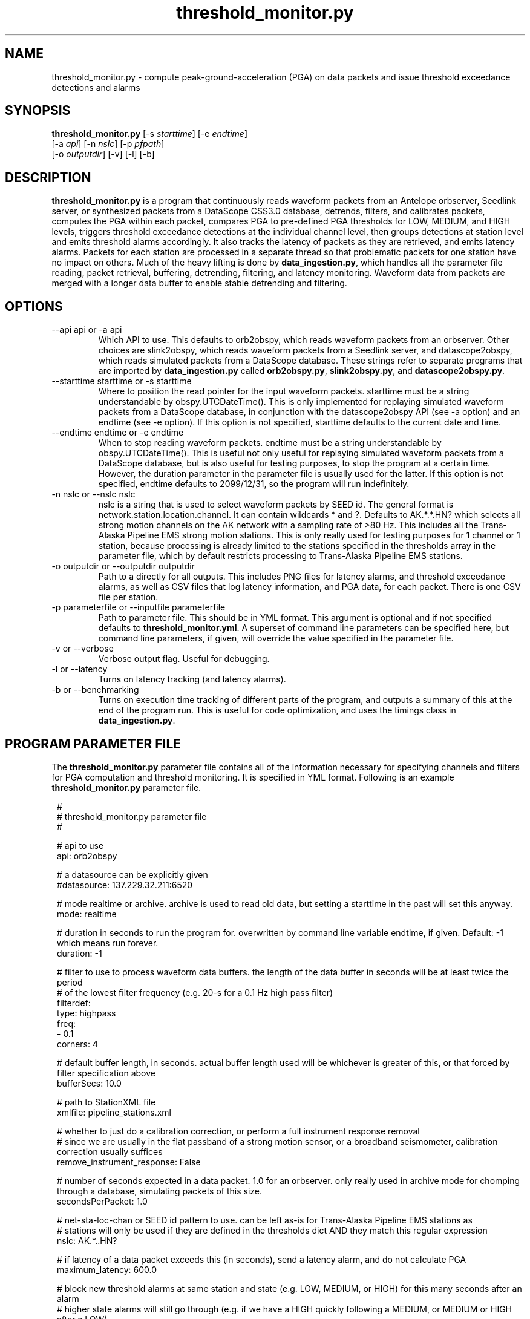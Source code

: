 .TH threshold_monitor.py 1 "$Date$"
.SH NAME
threshold_monitor.py \- compute peak-ground-acceleration (PGA) on data packets and issue threshold exceedance detections and alarms
.SH SYNOPSIS
.nf
\fBthreshold_monitor.py \fP[-s \fIstarttime\fP] [-e \fIendtime\fP]
                [-a \fIapi\fP] [-n \fInslc\fP] [-p \fIpfpath\fP]
                [-o \fIoutputdir\fP] [-v] [-l] [-b] 
.fi
.SH DESCRIPTION
\fBthreshold_monitor.py\fP is a program that continuously reads waveform packets from an Antelope orbserver,
Seedlink server, or synthesized packets from a DataScope CSS3.0 database, detrends, filters, and calibrates packets,
computes the PGA within each packet, compares PGA to pre-defined PGA thresholds for LOW, MEDIUM, and HIGH levels,
triggers threshold exceedance detections at the individual channel level, then groups detections at station level and
emits threshold alarms accordingly. It also tracks the latency of packets as they are retrieved, and emits latency alarms.
Packets for each station are processed in a separate thread so that problematic packets for one station have no impact on others.
Much of the heavy lifting is done by \fBdata_ingestion.py\fP, which handles all the parameter file reading, packet retrieval, buffering,
detrending, filtering, and latency monitoring. Waveform data from packets are merged with a longer data buffer to enable stable detrending
and filtering.

.SH OPTIONS
.IP "--api api or -a api"
Which API to use. This defaults to orb2obspy, which reads
waveform packets from an orbserver. Other choices are 
slink2obspy, which reads waveform packets from a Seedlink server,
and datascope2obspy, which reads simulated packets from a DataScope
database. These strings refer to separate programs that are 
imported by \fBdata_ingestion.py\fP called \fBorb2obspy.py\fP,
\fBslink2obspy.py\fP, and \fBdatascope2obspy.py\fP.
.IP "--starttime starttime or -s starttime"
Where to position the read pointer for the input
waveform packets. starttime must be a string understandable
by obspy.UTCDateTime(). This is only implemented for replaying
simulated waveform packets from a DataScope database, in
conjunction with the datascope2obspy API (see -a option) and an 
endtime (see -e option). If this option is not specified,
starttime defaults to the current date and time.
.IP "--endtime endtime or -e endtime"
When to stop reading waveform packets. endtime must be a string 
understandable by obspy.UTCDateTime(). This is useful not only
useful for replaying simulated waveform packets from a DataScope 
database, but is also useful for testing purposes, to stop the 
program at a certain time. However, the duration parameter in the
parameter file is usually used for the latter. If this option is 
not specified, endtime defaults to 2099/12/31, so the program will
run indefinitely.
.IP "-n nslc or --nslc nslc"
nslc is a string that is used to select waveform packets by SEED id. 
The general format is network.station.location.channel. It can
contain wildcards * and ?. Defaults to AK.*.*.HN? which selects
all strong motion channels on the AK network with a sampling rate of
>80 Hz. This includes all the Trans-Alaska Pipeline EMS strong motion
stations. This is only really used for testing purposes for 1 channel
or 1 station, because processing is already limited to the stations
specified in the thresholds array in the parameter file, which by default
restricts processing to Trans-Alaska Pipeline EMS stations.
.IP "-o outputdir or --outputdir outputdir"
Path to a directly for all outputs. This includes PNG files for latency
alarms, and threshold exceedance alarms, as well as CSV files that log
latency information, and PGA data, for each packet. There is one CSV file
per station.
.IP "-p parameterfile or --inputfile parameterfile"
Path to parameter file. This should be in YML format. 
This argument is optional and if not specified defaults to \fBthreshold_monitor.yml\fP.
A superset of command line parameters can be specified here, but command line parameters,
if given, will override the value specified in the parameter file.
.IP "-v or --verbose"
Verbose output flag. Useful for debugging.
.IP "-l or --latency"
Turns on latency tracking (and latency alarms).
.IP "-b or --benchmarking"
Turns on execution time tracking of different parts of the program, and outputs a summary
of this at the end of the program run. This is useful for code optimization, and uses
the timings class in \fBdata_ingestion.py\fP.

.SH "PROGRAM PARAMETER FILE"
The \fBthreshold_monitor.py\fP parameter file contains all of the information
necessary for specifying channels and filters for PGA computation and threshold monitoring.
It is specified in YML format. Following is an example \fBthreshold_monitor.py\fP parameter file.
.in 2c
.ft CW
.nf

.ne 5

#
#  threshold_monitor.py parameter file
#

.ne 12

# api to use
api: orb2obspy

# a datasource can be explicitly given
#datasource: 137.229.32.211:6520

# mode realtime or archive. archive is used to read old data, but setting a starttime in the past will set this anyway.
mode: realtime

# duration in seconds to run the program for. overwritten by command line variable endtime, if given. Default: -1 which means run forever.
duration: -1

# filter to use to process waveform data buffers. the length of the data buffer in seconds will be at least twice the period
# of the lowest filter frequency (e.g. 20-s for a 0.1 Hz high pass filter)
filterdef: 
  type: highpass
  freq: 
    - 0.1
  corners: 4

# default buffer length, in seconds. actual buffer length used will be whichever is greater of this, or that forced by filter specification above
bufferSecs: 10.0

# path to StationXML file
xmlfile: pipeline_stations.xml

# whether to just do a calibration correction, or perform a full instrument response removal
# since we are usually in the flat passband of a strong motion sensor, or a broadband seismometer, calibration correction usually suffices
remove_instrument_response: False

# number of seconds expected in a data packet. 1.0 for an orbserver. only really used in archive mode for chomping through a database, simulating packets of this size.
secondsPerPacket: 1.0

# net-sta-loc-chan or SEED id pattern to use. can be left as-is for Trans-Alaska Pipeline EMS stations as
# stations will only be used if they are defined in the thresholds dict AND they match this regular expression
nslc: AK.*..HN?  

# if latency of a data packet exceeds this (in seconds), send a latency alarm, and do not calculate PGA
maximum_latency: 600.0 

# block new threshold alarms at same station and state (e.g. LOW, MEDIUM, or HIGH) for this many seconds after an alarm
# higher state alarms will still go through (e.g. if we have a HIGH quickly following a MEDIUM, or MEDIUM or HIGH after a LOW)
threshold_alarm_timeout: 60.0 

# block new alarms at same station for this many seconds after a latency alarm
latency_alarm_timeout: 60.0 

# list of emails to send latency and threshold alarms to
email_list: 
- gthompson@alaska.edu
- thompsong@usf.edu

# thresholds. A station will only be used if defined here AND matches nslc filter regular expression.
# a separate thread is run for each station specied here, but not waveform packets would be collected if they
# did not also match the nslc regular expression
# each API has a select_stream() method that acts on this
thresholds: 
  PS01: 
    LOW: 0.05
    MEDIUM: 0.10
    HIGH: 0.15
  PS04: 
    LOW: 0.05
    MEDIUM: 0.10
    HIGH: 0.15
  PS11: 
    LOW: 0.05
    MEDIUM: 0.10
    HIGH: 0.15
  PS05: 
    LOW: 0.08
    MEDIUM: 0.15
    HIGH: 0.20
  PS06: 
    LOW: 0.08
    MEDIUM: 0.15
    HIGH: 0.20 
  PS07: 
    LOW: 0.08
    MEDIUM: 0.15
    HIGH: 0.20
  PS08: 
    LOW: 0.08
    MEDIUM: 0.15
    HIGH: 0.20
  PS09: 
    LOW: 0.08
    MEDIUM: 0.15
    HIGH: 0.20
  PS10: 
    LOW: 0.08
    MEDIUM: 0.15
    HIGH: 0.25
  PS12: 
    LOW: 0.08
    MEDIUM: 0.15
    HIGH: 0.25
  VMT: 
    LOW: 0.08
    MEDIUM: 0.15
    HIGH: 0.25

.
.SH AUTHOR
Glenn Thompson, gthompson@alaska.edu
.br
Alaska Earthquake Center
2024-08-14
